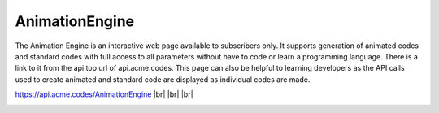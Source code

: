 
.. |br| raw:: html

   <br />

AnimationEngine
###############

The Animation Engine is an interactive web page available to subscribers only. It supports generation of animated codes and standard codes with full access to all parameters without have to code or learn a programming language. There is a link to it from the api top url of api.acme.codes. This page can also be helpful to learning developers as the API calls used to create animated and standard code are displayed as individual codes are made.

`https://api.acme.codes/AnimationEngine <https://api.acme.codes/AnimationEngine>`_
|br|
|br|
|br|

.. image:: ./_static/AnimationEngine.png
